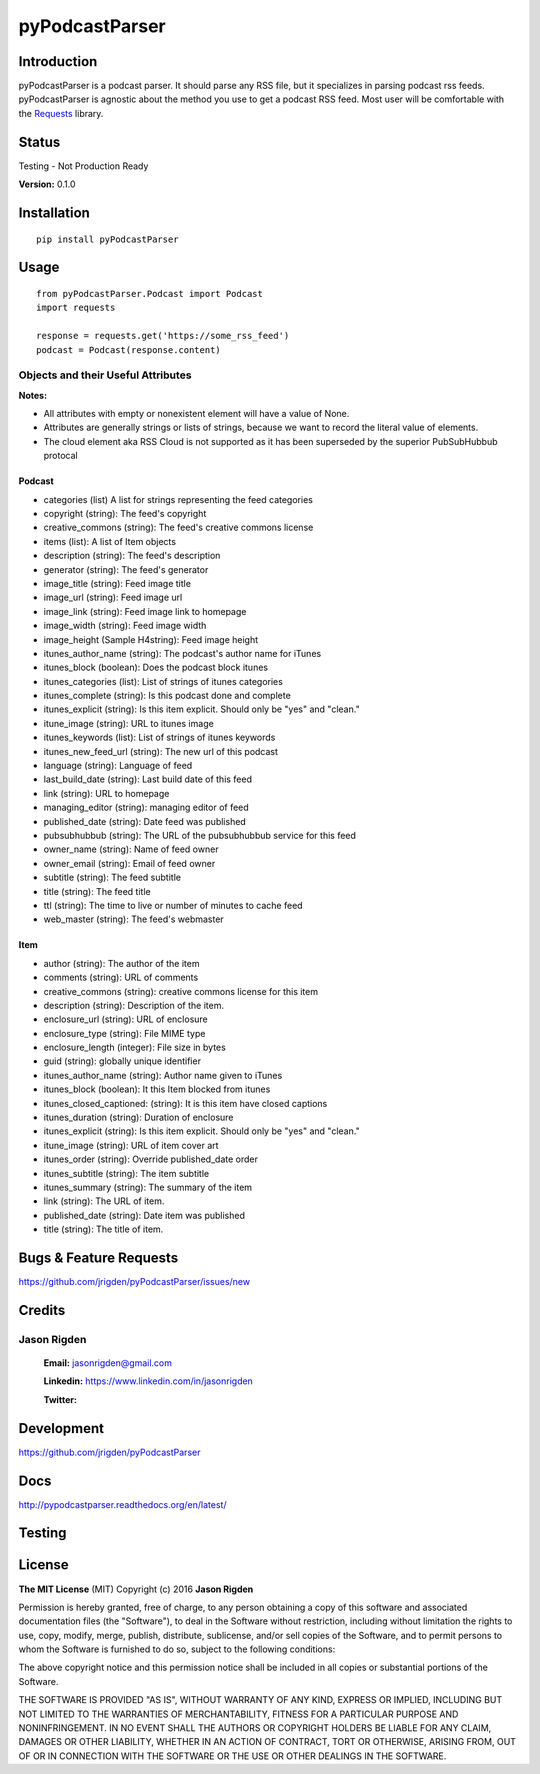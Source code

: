 ##################
pyPodcastParser
##################

*********
Introduction
*********

|pypi| |pip_monthly| |testing| |coverall| |codacy| |license|

pyPodcastParser is a podcast parser. It should parse any RSS file, but it specializes in parsing podcast rss feeds. pyPodcastParser is agnostic about the method you use to get a podcast RSS feed. Most user will be comfortable with the Requests_ library.


.. _Requests: http://docs.python-requests.org/en/latest/

*********
Status
*********
Testing - Not Production Ready

**Version:** 0.1.0

*********
Installation
*********


::

   pip install pyPodcastParser


*********
Usage
*********

::

   from pyPodcastParser.Podcast import Podcast
   import requests

   response = requests.get('https://some_rss_feed')
   podcast = Podcast(response.content)


Objects and their Useful Attributes
=========

**Notes:**

* All attributes with empty or nonexistent element will have a value of None.
* Attributes are generally strings or lists of strings, because we want to record the literal value of elements.
* The cloud element aka RSS Cloud is not supported as it has been superseded by the superior PubSubHubbub protocal

Podcast
---------

* categories (list) A list for strings representing the feed categories
* copyright (string): The feed's copyright
* creative_commons (string): The feed's creative commons license
* items (list): A list of Item objects
* description (string): The feed's description
* generator (string): The feed's generator
* image_title (string): Feed image title
* image_url (string): Feed image url
* image_link (string): Feed image link to homepage
* image_width (string): Feed image width
* image_height (Sample H4string): Feed image height
* itunes_author_name (string): The podcast's author name for iTunes
* itunes_block (boolean): Does the podcast block itunes
* itunes_categories (list): List of strings of itunes categories
* itunes_complete (string): Is this podcast done and complete
* itunes_explicit (string): Is this item explicit. Should only be "yes" and "clean."
* itune_image (string): URL to itunes image
* itunes_keywords (list): List of strings of itunes keywords
* itunes_new_feed_url (string): The new url of this podcast
* language (string): Language of feed
* last_build_date (string): Last build date of this feed
* link (string): URL to homepage
* managing_editor (string): managing editor of feed
* published_date (string): Date feed was published
* pubsubhubbub (string): The URL of the pubsubhubbub service for this feed
* owner_name (string): Name of feed owner
* owner_email (string): Email of feed owner
* subtitle (string): The feed subtitle
* title (string): The feed title
* ttl (string): The time to live or number of minutes to cache feed
* web_master (string): The feed's webmaster

Item
---------

* author (string): The author of the item
* comments (string): URL of comments
* creative_commons (string): creative commons license for this item
* description (string): Description of the item.
* enclosure_url (string): URL of enclosure
* enclosure_type (string): File MIME type
* enclosure_length (integer): File size in bytes
* guid (string): globally unique identifier
* itunes_author_name (string): Author name given to iTunes
* itunes_block (boolean): It this Item blocked from itunes
* itunes_closed_captioned: (string): It is this item have closed captions
* itunes_duration (string): Duration of enclosure
* itunes_explicit (string): Is this item explicit. Should only be "yes" and "clean."
* itune_image (string): URL of item cover art
* itunes_order (string): Override published_date order
* itunes_subtitle (string): The item subtitle
* itunes_summary (string): The summary of the item
* link (string): The URL of item.
* published_date (string): Date item was published
* title (string): The title of item.

*********
Bugs & Feature Requests
*********

https://github.com/jrigden/pyPodcastParser/issues/new

*********
Credits
*********

Jason Rigden
=========

    **Email:** jasonrigden@gmail.com

    **Linkedin:** https://www.linkedin.com/in/jasonrigden

    **Twitter:** |twitter|
.. _mr_rigden: https://twitter.com/mr_rigden


*********
Development
*********

https://github.com/jrigden/pyPodcastParser

*********
Docs
*********

http://pypodcastparser.readthedocs.org/en/latest/

*********
Testing
*********

.. image:: https://travis-ci.org/jrigden/pyPodcastParser.svg?branch=master
    :target: https://travis-ci.org/jrigden/pyPodcastParser
.. image:: https://coveralls.io/repos/github/jrigden/pyPodcastParser/badge.svg?branch=master
    :target: https://coveralls.io/github/jrigden/pyPodcastParser?branch=master

*********
License
*********

**The MIT License** (MIT) Copyright (c) 2016 **Jason Rigden**

Permission is hereby granted, free of charge, to any person obtaining a copy of this software and associated documentation files (the "Software"), to deal in the Software without restriction, including without limitation the rights to use, copy, modify, merge, publish, distribute, sublicense, and/or sell copies of the Software, and to permit persons to whom the Software is furnished to do so, subject to the following conditions:

The above copyright notice and this permission notice shall be included in all copies or substantial portions of the Software.

THE SOFTWARE IS PROVIDED "AS IS", WITHOUT WARRANTY OF ANY KIND, EXPRESS OR IMPLIED, INCLUDING BUT NOT LIMITED TO THE WARRANTIES OF MERCHANTABILITY, FITNESS FOR A PARTICULAR PURPOSE AND NONINFRINGEMENT. IN NO EVENT SHALL THE AUTHORS OR COPYRIGHT HOLDERS BE LIABLE FOR ANY CLAIM, DAMAGES OR OTHER LIABILITY, WHETHER IN AN ACTION OF CONTRACT, TORT OR OTHERWISE, ARISING FROM, OUT OF OR IN CONNECTION WITH THE SOFTWARE OR THE USE OR OTHER DEALINGS IN THE SOFTWARE.

.. |coverall| image:: https://img.shields.io/coveralls/jrigden/pyPodcastParser.svg?style=flat-square
    :alt: Test Status
    :scale: 100%
    :target: https://coveralls.io/github/jrigden/pyPodcastParser?branch=master

.. |codacy| image:: https://img.shields.io/codacy/6f81796c588f455f85c631d8e47b46fc.svg?style=flat-square
    :alt: Codacy Grade
    :scale: 100%
    :target: https://www.codacy.com/app/jasonrigden/pyPodcastParser/dashboard

.. |docs| image:: https://readthedocs.org/projects/docs/badge/?version=latest
    :alt: Documentation Status
    :scale: 100%
    :target: https://pypodcastparser.readthedocs.org/en/latest/?badge=latest

.. |license| image:: https://img.shields.io/pypi/l/pyloudness.svg?style=flat-square
    :alt: License
    :scale: 100%
    :target: https://opensource.org/licenses/MIT

.. |pypi| image:: https://img.shields.io/pypi/v/pyloudness.svg?style=flat-square
    :alt: pypi
    :scale: 100%
    :target: https://img.shields.io/pypi/dm/pyloudness.svg?style=flat-square

.. |pip_monthly| image:: https://img.shields.io/pypi/dm/pyloudness.svg?style=flat-square
    :alt: Pip Monthly Downloads
    :scale: 100%
    :target: https://img.shields.io/pypi/dm/pyloudness.svg?style=flat-square

.. |testing| image:: https://img.shields.io/travis/jrigden/pyPodcastParser.svg?style=flat-square
    :alt: Test Status
    :scale: 100%
    :target: https://travis-ci.org/jrigden/pyPodcastParser

.. |twitter| image:: https://img.shields.io/twitter/follow/mr_rigden.svg?style=social
    :alt: @mr_rigden
    :scale: 100%
    :target: https://twitter.com/mr_rigden
